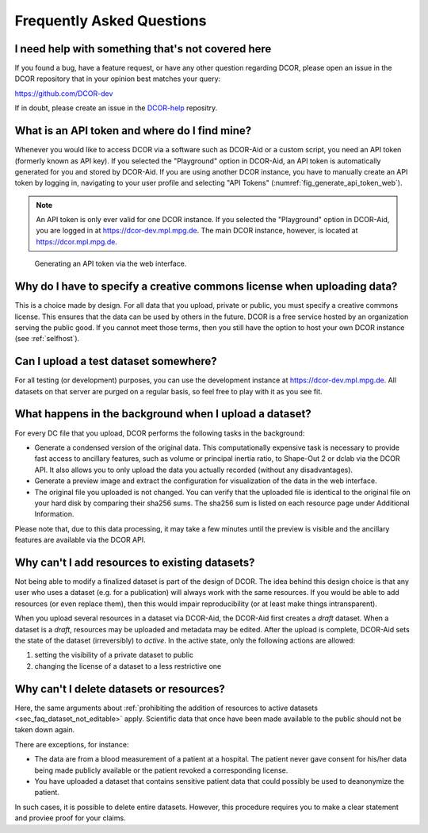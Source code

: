 ==========================
Frequently Asked Questions
==========================


.. _sec_faq_help:

I need help with something that's not covered here
==================================================

If you found a bug, have a feature request, or have any other question
regarding DCOR, please open an issue in the DCOR repository that in your
opinion best matches your query:

https://github.com/DCOR-dev

If in doubt, please create an issue in the
`DCOR-help <https://github.com/DCOR-dev/DCOR-help/issues>`__ repositry.


.. _sec_faq_api_token:

What is an API token and where do I find mine?
==============================================
Whenever you would like to access DCOR via a software such as DCOR-Aid
or a custom script, you need an API token (formerly known as API key).
If you selected the "Playground" option in DCOR-Aid, an API token is
automatically generated for you and stored by DCOR-Aid. If you are
using another DCOR instance, you have to manually create an API token by
logging in, navigating to your user profile and selecting "API Tokens"
(:numref:`fig_generate_api_token_web`).

.. note::

    An API token is only ever valid for one DCOR instance. If you selected
    the "Playground" option in DCOR-Aid, you are logged in at
    https://dcor-dev.mpl.mpg.de. The main DCOR instance, however, is
    located at https://dcor.mpl.mpg.de.

.. _fig_generate_api_token_web:

.. figure:: figures/generate_api_token_web.png

    Generating an API token via the web interface.


.. _sec_faq_upload_license:

Why do I have to specify a creative commons license when uploading data?
========================================================================
This is a choice made by design. For all data that you upload, private or
public, you must specify a creative commons license. This ensures that
the data can be used by others in the future. DCOR is a free service
hosted by an organization serving the public good. If you cannot meet
those terms, then you still have the option to host your own DCOR instance
(see :ref:`selfhost`).


.. _sec_faq_upload_test:

Can I upload a test dataset somewhere?
======================================
For all testing (or development) purposes, you can use the development
instance at https://dcor-dev.mpl.mpg.de. All datasets on that server are
purged on a regular basis, so feel free to play with it as you see fit.


.. _sec_faq_upload_background:

What happens in the background when I upload a dataset?
=======================================================
For every DC file that you upload, DCOR performs the following tasks in
the background:

- Generate a condensed version of the original data. This computationally
  expensive task is necessary to provide fast access to ancillary features,
  such as volume or principal inertia ratio, to Shape-Out 2 or dclab via the
  DCOR API. It also allows you to only upload the data you actually recorded
  (without any disadvantages).
- Generate a preview image and extract the configuration for visualization
  of the data in the web interface.
- The original file you uploaded is not changed. You can verify that the
  uploaded file is identical to the original file on your hard disk by
  comparing their sha256 sums. The sha256 sum is listed on each resource
  page under Additional Information.

Please note that, due to this data processing, it may take a few minutes
until the preview is visible and the ancillary features are available via
the DCOR API. 


.. _sec_faq_dataset_not_editable:

Why can't I add resources to existing datasets?
===============================================
Not being able to modify a finalized dataset is part of the design of DCOR.
The idea behind this design choice is that any user who uses a dataset
(e.g. for a publication) will always work with the same resources. If you would
be able to add resources (or even replace them), then this would
impair reproducibility (or at least make things intransparent).

When you upload several resources in a dataset via DCOR-Aid, the DCOR-Aid
first creates a *draft* dataset. When a dataset is a *draft*, resources
may be uploaded and metadata may be edited. After the upload is complete,
DCOR-Aid sets the state of the dataset (irreversibly) to *active*. In the
active state, only the following actions are allowed:

1. setting the visibility of a private dataset to public
2. changing the license of a dataset to a less restrictive one


.. _sec_faq_dataset_not_deletable:

Why can't I delete datasets or resources?
=========================================
Here, the same arguments about :ref:`prohibiting the addition of resources
to active datasets <sec_faq_dataset_not_editable>` apply. Scientific data
that once have been made available to the public should not be taken down again.

There are exceptions, for instance:

- The data are from a blood measurement of a patient at a hospital. The patient
  never gave consent for his/her data being made publicly available or the
  patient revoked a corresponding license.
- You have uploaded a dataset that contains sensitive patient data that could
  possibly be used to deanonymize the patient.

In such cases, it is possible to delete entire datasets. However, this procedure
requires you to make a clear statement and proviee proof for your claims.
